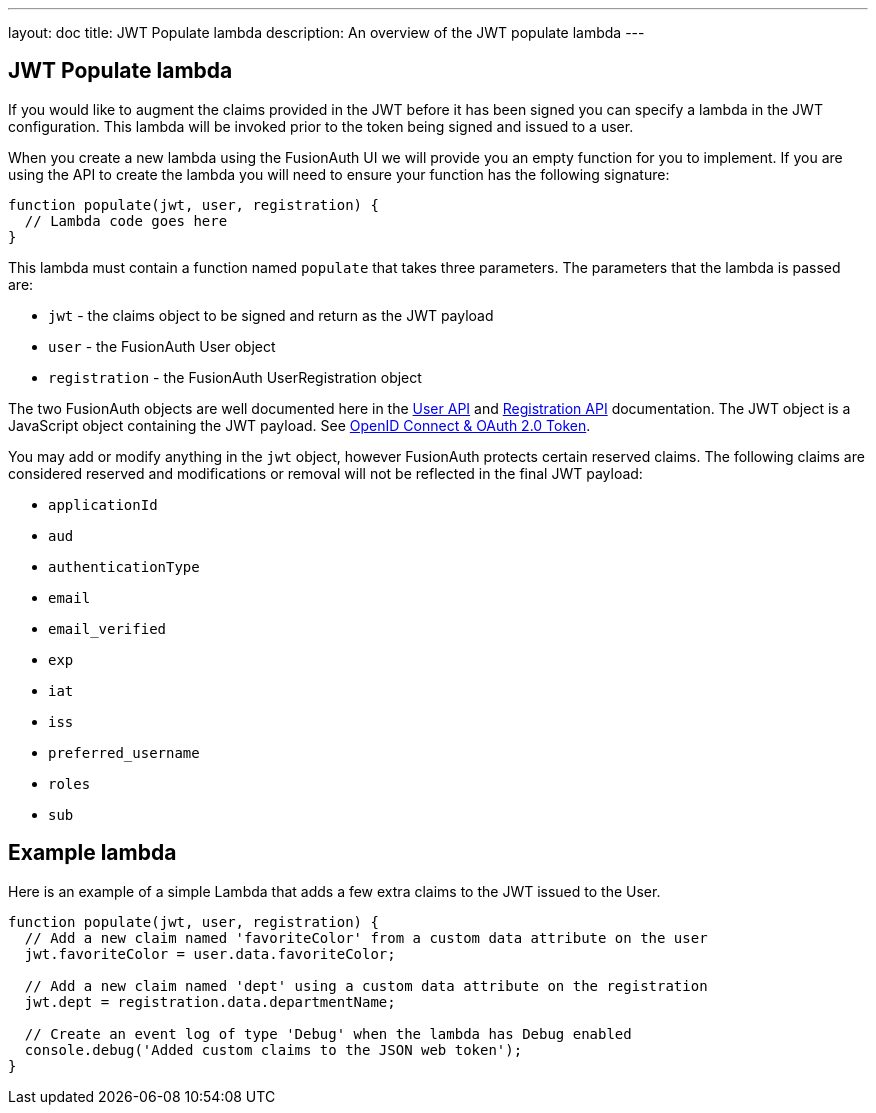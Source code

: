 ---
layout: doc
title: JWT Populate lambda
description: An overview of the JWT populate lambda
---

:sectnumlevels: 0

== JWT Populate lambda

If you would like to augment the claims provided in the JWT before it has been signed you can specify a lambda in the JWT configuration. This lambda will be invoked prior to the token being signed and issued to a user.

When you create a new lambda using the FusionAuth UI we will provide you an empty function for you to implement. If you are using the API to create the lambda you will need to ensure your function has the following signature:

[source,javascript]
----
function populate(jwt, user, registration) {
  // Lambda code goes here
}
----

This lambda must contain a function named `populate` that takes three parameters. The parameters that the lambda is passed are:

* `jwt` - the claims object to be signed and return as the JWT payload
* `user` - the FusionAuth User object
* `registration` - the FusionAuth UserRegistration object

The two FusionAuth objects are well documented here in the link:../apis/users[User API] and link:../apis/registrations[Registration API] documentation. The JWT object is a JavaScript object containing the JWT payload. See link:../oauth/tokens[OpenID Connect & OAuth 2.0 Token].

You may add or modify anything in the `jwt` object, however FusionAuth protects certain reserved claims. The following claims are considered reserved and modifications or removal will not be reflected in the final JWT payload:

- `applicationId`
- `aud`
- `authenticationType`
- `email`
- `email_verified`
- `exp`
- `iat`
- `iss`
- `preferred_username`
- `roles`
- `sub`


== Example lambda

Here is an example of a simple Lambda that adds a few extra claims to the JWT issued to the User.

[source,javascript]
----
function populate(jwt, user, registration) {
  // Add a new claim named 'favoriteColor' from a custom data attribute on the user
  jwt.favoriteColor = user.data.favoriteColor;

  // Add a new claim named 'dept' using a custom data attribute on the registration
  jwt.dept = registration.data.departmentName;

  // Create an event log of type 'Debug' when the lambda has Debug enabled
  console.debug('Added custom claims to the JSON web token');
}
----
